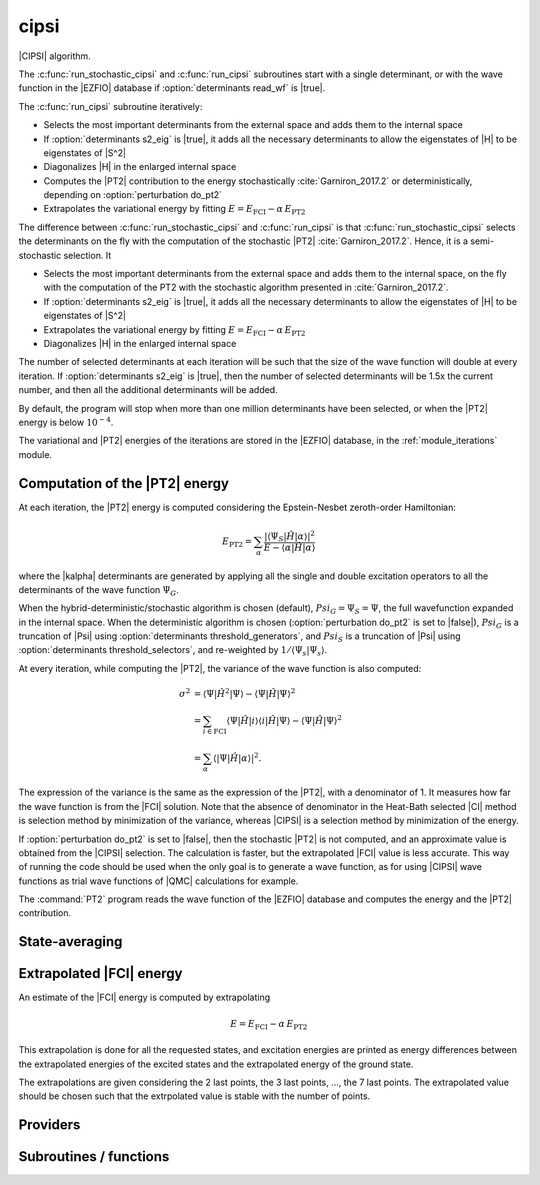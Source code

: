 .. _module_cipsi: 
 
.. program:: cipsi 
 
.. default-role:: option 
 
=====
cipsi
=====

|CIPSI| algorithm.

The :c:func:`run_stochastic_cipsi` and :c:func:`run_cipsi` subroutines start with a single
determinant, or with the wave function in the |EZFIO| database if
:option:`determinants read_wf` is |true|.

The :c:func:`run_cipsi` subroutine iteratively:

* Selects the most important determinants from the external space and adds them to the
  internal space
* If :option:`determinants s2_eig` is |true|, it adds all the necessary
  determinants to allow the eigenstates of |H| to be eigenstates of |S^2|
* Diagonalizes |H| in the enlarged internal space
* Computes the |PT2| contribution to the energy stochastically :cite:`Garniron_2017.2`
  or deterministically, depending on :option:`perturbation do_pt2`
* Extrapolates the variational energy by fitting
  :math:`E=E_\text{FCI} - \alpha\, E_\text{PT2}`

The difference between :c:func:`run_stochastic_cipsi` and :c:func:`run_cipsi` is that
:c:func:`run_stochastic_cipsi` selects the determinants on the fly with the computation
of the stochastic |PT2| :cite:`Garniron_2017.2`. Hence, it is a semi-stochastic selection. It

* Selects the most important determinants from the external space and adds them to the
  internal space, on the fly with the computation of the PT2 with the stochastic algorithm
  presented in :cite:`Garniron_2017.2`.
* If :option:`determinants s2_eig` is |true|, it adds all the necessary
  determinants to allow the eigenstates of |H| to be eigenstates of |S^2|
* Extrapolates the variational energy by fitting
  :math:`E=E_\text{FCI} - \alpha\, E_\text{PT2}`
* Diagonalizes |H| in the enlarged internal space


The number of selected determinants at each iteration will be such that the
size of the wave function will double at every iteration. If :option:`determinants
s2_eig` is |true|, then the number of selected determinants will be 1.5x the
current number, and then all the additional determinants will be added.

By default, the program will stop when more than one million determinants have
been selected, or when the |PT2| energy is below :math:`10^{-4}`.

The variational and |PT2| energies of the iterations are stored in the
|EZFIO| database, in the :ref:`module_iterations` module.



Computation of the |PT2| energy
-------------------------------

At each iteration, the |PT2| energy is computed considering the Epstein-Nesbet
zeroth-order Hamiltonian:

.. math::

  E_{\text{PT2}} = \sum_{ \alpha }
    \frac{|\langle \Psi_S | \hat{H} | \alpha \rangle|^2}
         {E - \langle \alpha | \hat{H} | \alpha \rangle}

where the |kalpha| determinants are generated by applying all the single and
double excitation operators to all the determinants of the wave function
:math:`\Psi_G`.

When the hybrid-deterministic/stochastic algorithm is chosen
(default), :math:`Psi_G = \Psi_S = \Psi`, the full wavefunction expanded in the
internal space.
When the deterministic algorithm is chosen (:option:`perturbation do_pt2`
is set to |false|), :math:`Psi_G` is a truncation of |Psi| using
:option:`determinants threshold_generators`, and :math:`Psi_S` is a truncation
of |Psi| using :option:`determinants threshold_selectors`, and re-weighted
by :math:`1/\langle \Psi_s | \Psi_s \rangle`.

At every iteration, while computing the |PT2|, the variance of the wave
function is also computed:

.. math::

  \sigma^2 & = \langle \Psi | \hat{H}^2 | \Psi \rangle -
               \langle  \Psi | \hat{H}   | \Psi \rangle^2 \\
           & = \sum_{i \in \text{FCI}}
               \langle \Psi | \hat{H} | i \rangle
               \langle i | \hat{H} | \Psi \rangle -
               \langle  \Psi | \hat{H} | \Psi \rangle^2 \\
           & = \sum_{ \alpha }
               \langle |\Psi | \hat{H} | \alpha \rangle|^2.

The expression of the variance is the same as the expression of the |PT2|, with
a denominator of 1. It measures how far the wave function is from the |FCI|
solution. Note that the absence of denominator in the Heat-Bath selected |CI|
method is selection method by minimization of the variance, whereas |CIPSI| is
a selection method by minimization of the energy.


If :option:`perturbation do_pt2` is set to |false|, then the stochastic
|PT2| is not computed, and an approximate value is obtained from the |CIPSI|
selection. The calculation is faster, but the extrapolated |FCI| value is
less accurate. This way of running the code should be used when the only
goal is to generate a wave function, as for using |CIPSI| wave functions as
trial wave functions of |QMC| calculations for example.


The :command:`PT2` program reads the wave function of the |EZFIO| database
and computes the energy and the |PT2| contribution.


State-averaging
---------------

Extrapolated |FCI| energy
-------------------------

An estimate of the |FCI| energy is computed by extrapolating

.. math::

  E=E_\text{FCI} - \alpha\, E_\text{PT2}

This extrapolation is done for all the requested states, and excitation
energies are printed as energy differences between the extrapolated
energies of the excited states and the extrapolated energy of the ground
state.

The extrapolations are given considering the 2 last points, the 3 last points, ...,
the 7 last points. The extrapolated value should be chosen such that the extrpolated
value is stable with the number of points.

 
 
 
Providers 
--------- 
 
.. c:var:: global_selection_buffer


    File : :file:`cipsi/run_pt2_slave.irp.f`

    .. code:: fortran

        type(selection_buffer)	:: global_selection_buffer	


    Global buffer for the OpenMP selection

    Needs:

    .. hlist::
       :columns: 3

       * :c:data:`global_selection_buffer_lock`
       * :c:data:`n_det_generators`
       * :c:data:`n_int`


 
.. c:var:: global_selection_buffer_lock


    File : :file:`cipsi/run_pt2_slave.irp.f`

    .. code:: fortran

        integer(omp_lock_kind)	:: global_selection_buffer_lock	


    Global buffer for the OpenMP selection

    Needed by:

    .. hlist::
       :columns: 3

       * :c:data:`global_selection_buffer`

 
.. c:var:: initialize_pt2_e0_denominator


    File : :file:`cipsi/energy.irp.f`

    .. code:: fortran

        logical	:: initialize_pt2_e0_denominator	


    If true, initialize pt2_E0_denominator

    Needed by:

    .. hlist::
       :columns: 3

       * :c:data:`pt2_e0_denominator`

 
.. c:var:: nthreads_pt2


    File : :file:`cipsi/environment.irp.f`

    .. code:: fortran

        integer	:: nthreads_pt2	


    Number of threads for Davidson

    Needs:

    .. hlist::
       :columns: 3

       * :c:data:`mpi_master`
       * :c:data:`nproc`


 
.. c:var:: pt2_cw


    File : :file:`cipsi/pt2_stoch_routines.irp.f`

    .. code:: fortran

        double precision, allocatable	:: pt2_w	(N_det_generators)
        double precision, allocatable	:: pt2_cw	(0:N_det_generators)
        double precision	:: pt2_w_t	
        double precision	:: pt2_u_0	
        integer, allocatable	:: pt2_n_0	(pt2_N_teeth+1)



    Needs:

    .. hlist::
       :columns: 3

       * :c:data:`n_det_generators`
       * :c:data:`psi_det_sorted_gen`
       * :c:data:`pt2_n_teeth`
       * :c:data:`pt2_stoch_istate`
       * :c:data:`qp_max_mem`

    Needed by:

    .. hlist::
       :columns: 3

       * :c:data:`pt2_f`
       * :c:data:`pt2_j`

 
.. c:var:: pt2_e0_denominator


    File : :file:`cipsi/energy.irp.f`

    .. code:: fortran

        double precision, allocatable	:: pt2_e0_denominator	(N_states)


    E0 in the denominator of the PT2

    Needs:

    .. hlist::
       :columns: 3

       * :c:data:`barycentric_electronic_energy`
       * :c:data:`h0_type`
       * :c:data:`initialize_pt2_e0_denominator`
       * :c:data:`mpi_master`
       * :c:data:`n_states`
       * :c:data:`nuclear_repulsion`
       * :c:data:`psi_coef`
       * :c:data:`psi_det_hii`
       * :c:data:`psi_energy`


 
.. c:var:: pt2_f


    File : :file:`cipsi/pt2_stoch_routines.irp.f`

    .. code:: fortran

        integer, allocatable	:: pt2_f	(N_det_generators)
        integer	:: pt2_n_tasks_max	



    Needs:

    .. hlist::
       :columns: 3

       * :c:data:`elec_alpha_num`
       * :c:data:`elec_beta_num`
       * :c:data:`mpi_master`
       * :c:data:`n_core_orb`
       * :c:data:`n_det_generators`
       * :c:data:`pt2_n_teeth`
       * :c:data:`pt2_w`


 
.. c:var:: pt2_j


    File : :file:`cipsi/pt2_stoch_routines.irp.f`

    .. code:: fortran

        integer, allocatable	:: pt2_j	(N_det_generators)
        integer, allocatable	:: pt2_r	(N_det_generators)


    pt2_J contains the list of generators after ordering them according to the
    Monte Carlo sampling.
    
    pt2_R(i) is the number of combs drawn when determinant i is computed.

    Needs:

    .. hlist::
       :columns: 3

       * :c:data:`n_det_generators`
       * :c:data:`pt2_n_tasks`
       * :c:data:`pt2_n_teeth`
       * :c:data:`pt2_u`
       * :c:data:`pt2_w`
       * :c:data:`qp_max_mem`


 
.. c:var:: pt2_mindetinfirstteeth


    File : :file:`cipsi/pt2_stoch_routines.irp.f`

    .. code:: fortran

        integer	:: pt2_n_teeth	
        integer	:: pt2_mindetinfirstteeth	



    Needs:

    .. hlist::
       :columns: 3

       * :c:data:`mpi_master`
       * :c:data:`n_det_generators`
       * :c:data:`psi_det_sorted_gen`
       * :c:data:`pt2_stoch_istate`

    Needed by:

    .. hlist::
       :columns: 3

       * :c:data:`pt2_f`
       * :c:data:`pt2_j`
       * :c:data:`pt2_w`

 
.. c:var:: pt2_n_0


    File : :file:`cipsi/pt2_stoch_routines.irp.f`

    .. code:: fortran

        double precision, allocatable	:: pt2_w	(N_det_generators)
        double precision, allocatable	:: pt2_cw	(0:N_det_generators)
        double precision	:: pt2_w_t	
        double precision	:: pt2_u_0	
        integer, allocatable	:: pt2_n_0	(pt2_N_teeth+1)



    Needs:

    .. hlist::
       :columns: 3

       * :c:data:`n_det_generators`
       * :c:data:`psi_det_sorted_gen`
       * :c:data:`pt2_n_teeth`
       * :c:data:`pt2_stoch_istate`
       * :c:data:`qp_max_mem`

    Needed by:

    .. hlist::
       :columns: 3

       * :c:data:`pt2_f`
       * :c:data:`pt2_j`

 
.. c:var:: pt2_n_tasks


    File : :file:`cipsi/pt2_stoch_routines.irp.f`

    .. code:: fortran

        integer	:: pt2_n_tasks	


    Number of parallel tasks for the Monte Carlo

    Needs:

    .. hlist::
       :columns: 3

       * :c:data:`n_det_generators`

    Needed by:

    .. hlist::
       :columns: 3

       * :c:data:`pt2_j`

 
.. c:var:: pt2_n_tasks_max


    File : :file:`cipsi/pt2_stoch_routines.irp.f`

    .. code:: fortran

        integer, allocatable	:: pt2_f	(N_det_generators)
        integer	:: pt2_n_tasks_max	



    Needs:

    .. hlist::
       :columns: 3

       * :c:data:`elec_alpha_num`
       * :c:data:`elec_beta_num`
       * :c:data:`mpi_master`
       * :c:data:`n_core_orb`
       * :c:data:`n_det_generators`
       * :c:data:`pt2_n_teeth`
       * :c:data:`pt2_w`


 
.. c:var:: pt2_n_teeth


    File : :file:`cipsi/pt2_stoch_routines.irp.f`

    .. code:: fortran

        integer	:: pt2_n_teeth	
        integer	:: pt2_mindetinfirstteeth	



    Needs:

    .. hlist::
       :columns: 3

       * :c:data:`mpi_master`
       * :c:data:`n_det_generators`
       * :c:data:`psi_det_sorted_gen`
       * :c:data:`pt2_stoch_istate`

    Needed by:

    .. hlist::
       :columns: 3

       * :c:data:`pt2_f`
       * :c:data:`pt2_j`
       * :c:data:`pt2_w`

 
.. c:var:: pt2_r


    File : :file:`cipsi/pt2_stoch_routines.irp.f`

    .. code:: fortran

        integer, allocatable	:: pt2_j	(N_det_generators)
        integer, allocatable	:: pt2_r	(N_det_generators)


    pt2_J contains the list of generators after ordering them according to the
    Monte Carlo sampling.
    
    pt2_R(i) is the number of combs drawn when determinant i is computed.

    Needs:

    .. hlist::
       :columns: 3

       * :c:data:`n_det_generators`
       * :c:data:`pt2_n_tasks`
       * :c:data:`pt2_n_teeth`
       * :c:data:`pt2_u`
       * :c:data:`pt2_w`
       * :c:data:`qp_max_mem`


 
.. c:var:: pt2_stoch_istate


    File : :file:`cipsi/pt2_stoch_routines.irp.f`

    .. code:: fortran

        integer	:: pt2_stoch_istate	


    State for stochatsic PT2

    Needed by:

    .. hlist::
       :columns: 3

       * :c:data:`pt2_n_teeth`
       * :c:data:`pt2_w`

 
.. c:var:: pt2_u


    File : :file:`cipsi/pt2_stoch_routines.irp.f`

    .. code:: fortran

        double precision, allocatable	:: pt2_u	(N_det_generators)



    Needs:

    .. hlist::
       :columns: 3

       * :c:data:`n_det_generators`

    Needed by:

    .. hlist::
       :columns: 3

       * :c:data:`pt2_j`

 
.. c:var:: pt2_u_0


    File : :file:`cipsi/pt2_stoch_routines.irp.f`

    .. code:: fortran

        double precision, allocatable	:: pt2_w	(N_det_generators)
        double precision, allocatable	:: pt2_cw	(0:N_det_generators)
        double precision	:: pt2_w_t	
        double precision	:: pt2_u_0	
        integer, allocatable	:: pt2_n_0	(pt2_N_teeth+1)



    Needs:

    .. hlist::
       :columns: 3

       * :c:data:`n_det_generators`
       * :c:data:`psi_det_sorted_gen`
       * :c:data:`pt2_n_teeth`
       * :c:data:`pt2_stoch_istate`
       * :c:data:`qp_max_mem`

    Needed by:

    .. hlist::
       :columns: 3

       * :c:data:`pt2_f`
       * :c:data:`pt2_j`

 
.. c:var:: pt2_w


    File : :file:`cipsi/pt2_stoch_routines.irp.f`

    .. code:: fortran

        double precision, allocatable	:: pt2_w	(N_det_generators)
        double precision, allocatable	:: pt2_cw	(0:N_det_generators)
        double precision	:: pt2_w_t	
        double precision	:: pt2_u_0	
        integer, allocatable	:: pt2_n_0	(pt2_N_teeth+1)



    Needs:

    .. hlist::
       :columns: 3

       * :c:data:`n_det_generators`
       * :c:data:`psi_det_sorted_gen`
       * :c:data:`pt2_n_teeth`
       * :c:data:`pt2_stoch_istate`
       * :c:data:`qp_max_mem`

    Needed by:

    .. hlist::
       :columns: 3

       * :c:data:`pt2_f`
       * :c:data:`pt2_j`

 
.. c:var:: pt2_w_t


    File : :file:`cipsi/pt2_stoch_routines.irp.f`

    .. code:: fortran

        double precision, allocatable	:: pt2_w	(N_det_generators)
        double precision, allocatable	:: pt2_cw	(0:N_det_generators)
        double precision	:: pt2_w_t	
        double precision	:: pt2_u_0	
        integer, allocatable	:: pt2_n_0	(pt2_N_teeth+1)



    Needs:

    .. hlist::
       :columns: 3

       * :c:data:`n_det_generators`
       * :c:data:`psi_det_sorted_gen`
       * :c:data:`pt2_n_teeth`
       * :c:data:`pt2_stoch_istate`
       * :c:data:`qp_max_mem`

    Needed by:

    .. hlist::
       :columns: 3

       * :c:data:`pt2_f`
       * :c:data:`pt2_j`

 
.. c:var:: selection_weight


    File : :file:`cipsi/selection.irp.f`

    .. code:: fortran

        double precision, allocatable	:: selection_weight	(N_states)


    Weights used in the selection criterion

    Needs:

    .. hlist::
       :columns: 3

       * :c:data:`c0_weight`
       * :c:data:`n_states`


 
 
Subroutines / functions 
----------------------- 
 
.. c:function:: add_to_selection_buffer:


    File : :file:`cipsi/selection_buffer.irp.f`

    .. code:: fortran

        subroutine add_to_selection_buffer(b, det, val)



    Needs:

    .. hlist::
       :columns: 3

       * :c:data:`n_int`

    Called by:

    .. hlist::
       :columns: 3

       * :c:func:`fill_buffer_double`
       * :c:func:`pt2_collector`
       * :c:func:`selection_collector`

    Calls:

    .. hlist::
       :columns: 3

       * :c:func:`sort_selection_buffer`

 
.. c:function:: bitstring_to_list_in_selection:


    File : :file:`cipsi/selection.irp.f`

    .. code:: fortran

        subroutine bitstring_to_list_in_selection( string, list, n_elements, Nint)


    Gives the inidices(+1) of the bits set to 1 in the bit string

    Called by:

    .. hlist::
       :columns: 3

       * :c:func:`splash_pq`
       * :c:func:`spot_isinwf`

 
.. c:function:: create_selection_buffer:


    File : :file:`cipsi/selection_buffer.irp.f`

    .. code:: fortran

        subroutine create_selection_buffer(N, size_in, res)


    Allocates the memory for a selection buffer.
    The arrays have dimension size_in and the maximum number of elements is N

    Needs:

    .. hlist::
       :columns: 3

       * :c:data:`n_int`

    Called by:

    .. hlist::
       :columns: 3

       * :c:data:`global_selection_buffer`
       * :c:func:`pt2_collector`
       * :c:func:`run_pt2_slave_large`
       * :c:func:`run_pt2_slave_small`
       * :c:func:`run_selection_slave`
       * :c:func:`selection_collector`
       * :c:func:`zmq_pt2`
       * :c:func:`zmq_selection`

    Calls:

    .. hlist::
       :columns: 3

       * :c:func:`check_mem`

 
.. c:function:: delete_selection_buffer:


    File : :file:`cipsi/selection_buffer.irp.f`

    .. code:: fortran

        subroutine delete_selection_buffer(b)



    Called by:

    .. hlist::
       :columns: 3

       * :c:data:`global_selection_buffer`
       * :c:func:`pt2_collector`
       * :c:func:`run_pt2_slave_large`
       * :c:func:`run_pt2_slave_small`
       * :c:func:`run_selection_slave`
       * :c:func:`selection_collector`
       * :c:func:`zmq_pt2`
       * :c:func:`zmq_selection`

 
.. c:function:: fill_buffer_double:


    File : :file:`cipsi/selection.irp.f`

    .. code:: fortran

        subroutine fill_buffer_double(i_generator, sp, h1, h2, bannedOrb, banned, fock_diag_tmp, E0, pt2, variance, norm, mat, buf)



    Needs:

    .. hlist::
       :columns: 3

       * :c:data:`psi_occ_pattern_hii`
       * :c:data:`det_to_occ_pattern`
       * :c:data:`selection_weight`
       * :c:data:`mo_num`
       * :c:data:`n_states`
       * :c:data:`n_int`
       * :c:data:`psi_det_hii`
       * :c:data:`do_only_1h1p`
       * :c:data:`h0_type`
       * :c:data:`psi_det_generators`

    Called by:

    .. hlist::
       :columns: 3

       * :c:func:`select_singles_and_doubles`

    Calls:

    .. hlist::
       :columns: 3

       * :c:func:`add_to_selection_buffer`
       * :c:func:`apply_holes`
       * :c:func:`apply_particles`

 
.. c:function:: get_d0:


    File : :file:`cipsi/selection.irp.f`

    .. code:: fortran

        subroutine get_d0(gen, phasemask, bannedOrb, banned, mat, mask, h, p, sp, coefs)



    Needs:

    .. hlist::
       :columns: 3

       * :c:data:`n_states`
       * :c:data:`n_int`
       * :c:data:`mo_integrals_map`
       * :c:data:`mo_num`

    Called by:

    .. hlist::
       :columns: 3

       * :c:func:`splash_pq`

    Calls:

    .. hlist::
       :columns: 3

       * :c:func:`apply_particles`
       * :c:func:`get_mo_two_e_integrals`
       * :c:func:`i_h_j`

 
.. c:function:: get_d1:


    File : :file:`cipsi/selection.irp.f`

    .. code:: fortran

        subroutine get_d1(gen, phasemask, bannedOrb, banned, mat, mask, h, p, sp, coefs)



    Needs:

    .. hlist::
       :columns: 3

       * :c:data:`n_states`
       * :c:data:`n_int`
       * :c:data:`mo_integrals_map`
       * :c:data:`mo_num`

    Called by:

    .. hlist::
       :columns: 3

       * :c:func:`splash_pq`

    Calls:

    .. hlist::
       :columns: 3

       * :c:func:`apply_particles`
       * :c:func:`get_mo_two_e_integrals`
       * :c:func:`i_h_j`

 
.. c:function:: get_d2:


    File : :file:`cipsi/selection.irp.f`

    .. code:: fortran

        subroutine get_d2(gen, phasemask, bannedOrb, banned, mat, mask, h, p, sp, coefs)



    Needs:

    .. hlist::
       :columns: 3

       * :c:data:`n_states`
       * :c:data:`n_int`
       * :c:data:`mo_num`

    Called by:

    .. hlist::
       :columns: 3

       * :c:func:`splash_pq`

 
.. c:function:: get_mask_phase:


    File : :file:`cipsi/selection.irp.f`

    .. code:: fortran

        subroutine get_mask_phase(det1, pm, Nint)



    Called by:

    .. hlist::
       :columns: 3

       * :c:func:`splash_pq`

 
.. c:function:: get_phase_bi:


    File : :file:`cipsi/selection.irp.f`

    .. code:: fortran

        double precision function get_phase_bi(phasemask, s1, s2, h1, p1, h2, p2, Nint)



 
.. c:function:: make_selection_buffer_s2:


    File : :file:`cipsi/selection_buffer.irp.f`

    .. code:: fortran

        subroutine make_selection_buffer_s2(b)



    Needs:

    .. hlist::
       :columns: 3

       * :c:data:`elec_alpha_num`
       * :c:data:`n_int`

    Called by:

    .. hlist::
       :columns: 3

       * :c:func:`zmq_pt2`
       * :c:func:`zmq_selection`

    Calls:

    .. hlist::
       :columns: 3

       * :c:func:`check_mem`
       * :c:func:`dsort`
       * :c:func:`i8sort`
       * :c:func:`occ_pattern_to_dets`
       * :c:func:`occ_pattern_to_dets_size`

 
.. c:function:: merge_selection_buffers:


    File : :file:`cipsi/selection_buffer.irp.f`

    .. code:: fortran

        subroutine merge_selection_buffers(b1, b2)


    Merges the selection buffers b1 and b2 into b2

    Needs:

    .. hlist::
       :columns: 3

       * :c:data:`n_int`

    Called by:

    .. hlist::
       :columns: 3

       * :c:func:`run_pt2_slave_large`

    Calls:

    .. hlist::
       :columns: 3

       * :c:func:`check_mem`

 
.. c:function:: past_d1:


    File : :file:`cipsi/selection.irp.f`

    .. code:: fortran

        subroutine past_d1(bannedOrb, p)



    Needs:

    .. hlist::
       :columns: 3

       * :c:data:`mo_num`

    Called by:

    .. hlist::
       :columns: 3

       * :c:func:`splash_pq`

 
.. c:function:: past_d2:


    File : :file:`cipsi/selection.irp.f`

    .. code:: fortran

        subroutine past_d2(banned, p, sp)



    Needs:

    .. hlist::
       :columns: 3

       * :c:data:`mo_num`

    Called by:

    .. hlist::
       :columns: 3

       * :c:func:`splash_pq`

 
.. c:function:: provide_everything:


    File : :file:`cipsi/slave_cipsi.irp.f`

    .. code:: fortran

        subroutine provide_everything



    Needs:

    .. hlist::
       :columns: 3

       * :c:data:`generators_bitmask`
       * :c:data:`pt2_stoch_istate`
       * :c:data:`psi_selectors`
       * :c:data:`psi_det`
       * :c:data:`zmq_state`
       * :c:data:`psi_coef`
       * :c:data:`mpi_master`
       * :c:data:`n_det`
       * :c:data:`zmq_context`
       * :c:data:`n_det_selectors`
       * :c:data:`state_average_weight`
       * :c:data:`mo_num`
       * :c:data:`mo_two_e_integrals_in_map`
       * :c:data:`pt2_e0_denominator`
       * :c:data:`ci_energy`
       * :c:data:`n_states_diag`
       * :c:data:`threshold_generators`
       * :c:data:`psi_det_sorted_bit`
       * :c:data:`n_states`
       * :c:data:`h_apply_buffer_allocated`
       * :c:data:`n_det_generators`
       * :c:data:`psi_det_generators`
       * :c:data:`n_int`
       * :c:data:`psi_det_generators`

    Called by:

    .. hlist::
       :columns: 3

       * :c:func:`run_slave_cipsi`

 
.. c:function:: pt2_collector:


    File : :file:`cipsi/pt2_stoch_routines.irp.f`

    .. code:: fortran

        subroutine pt2_collector(zmq_socket_pull, E, relative_error, pt2, error, variance, norm, b, N_)



    Needs:

    .. hlist::
       :columns: 3

       * :c:data:`pt2_j`
       * :c:data:`pt2_stoch_istate`
       * :c:data:`n_states`
       * :c:data:`pt2_f`
       * :c:data:`pt2_w`
       * :c:data:`n_det_generators`
       * :c:data:`pt2_n_teeth`
       * :c:data:`pt2_u`

    Called by:

    .. hlist::
       :columns: 3

       * :c:func:`zmq_pt2`

    Calls:

    .. hlist::
       :columns: 3

       * :c:func:`add_to_selection_buffer`
       * :c:func:`check_mem`
       * :c:func:`create_selection_buffer`
       * :c:func:`delete_selection_buffer`
       * :c:func:`end_zmq_to_qp_run_socket`
       * :c:func:`pull_pt2_results`
       * :c:func:`sleep`
       * :c:func:`sort_selection_buffer`
       * :c:func:`wall_time`

 
.. c:function:: pt2_find_sample:


    File : :file:`cipsi/pt2_stoch_routines.irp.f`

    .. code:: fortran

        integer function pt2_find_sample(v, w)



    Needs:

    .. hlist::
       :columns: 3

       * :c:data:`n_det_generators`

 
.. c:function:: pt2_find_sample_lr:


    File : :file:`cipsi/pt2_stoch_routines.irp.f`

    .. code:: fortran

        integer function pt2_find_sample_lr(v, w, l_in, r_in)



    Needs:

    .. hlist::
       :columns: 3

       * :c:data:`n_det_generators`

 
.. c:function:: pt2_slave_inproc:


    File : :file:`cipsi/pt2_stoch_routines.irp.f`

    .. code:: fortran

        subroutine pt2_slave_inproc(i)



    Needs:

    .. hlist::
       :columns: 3

       * :c:data:`global_selection_buffer`
       * :c:data:`pt2_e0_denominator`

    Called by:

    .. hlist::
       :columns: 3

       * :c:func:`zmq_pt2`

    Calls:

    .. hlist::
       :columns: 3

       * :c:func:`run_pt2_slave`

 
.. c:function:: pull_pt2_results:


    File : :file:`cipsi/run_pt2_slave.irp.f`

    .. code:: fortran

        subroutine pull_pt2_results(zmq_socket_pull, index, pt2, variance, norm, task_id, n_tasks, b)



    Needs:

    .. hlist::
       :columns: 3

       * :c:data:`n_states`
       * :c:data:`n_int`

    Called by:

    .. hlist::
       :columns: 3

       * :c:func:`pt2_collector`

 
.. c:function:: pull_selection_results:


    File : :file:`cipsi/run_selection_slave.irp.f`

    .. code:: fortran

        subroutine pull_selection_results(zmq_socket_pull, pt2, variance, norm, val, det, N, task_id, ntask)



    Needs:

    .. hlist::
       :columns: 3

       * :c:data:`n_states`
       * :c:data:`n_int`

    Called by:

    .. hlist::
       :columns: 3

       * :c:func:`selection_collector`

 
.. c:function:: push_pt2_results:


    File : :file:`cipsi/run_pt2_slave.irp.f`

    .. code:: fortran

        subroutine push_pt2_results(zmq_socket_push, index, pt2, variance, norm, b, task_id, n_tasks)



    Needs:

    .. hlist::
       :columns: 3

       * :c:data:`n_states`

    Called by:

    .. hlist::
       :columns: 3

       * :c:func:`run_pt2_slave_small`

    Calls:

    .. hlist::
       :columns: 3

       * :c:func:`push_pt2_results_async_recv`
       * :c:func:`push_pt2_results_async_send`

 
.. c:function:: push_pt2_results_async_recv:


    File : :file:`cipsi/run_pt2_slave.irp.f`

    .. code:: fortran

        subroutine push_pt2_results_async_recv(zmq_socket_push,mini,sending)



    Called by:

    .. hlist::
       :columns: 3

       * :c:func:`push_pt2_results`
       * :c:func:`run_pt2_slave_large`

 
.. c:function:: push_pt2_results_async_send:


    File : :file:`cipsi/run_pt2_slave.irp.f`

    .. code:: fortran

        subroutine push_pt2_results_async_send(zmq_socket_push, index, pt2, variance, norm, b, task_id, n_tasks, sending)



    Needs:

    .. hlist::
       :columns: 3

       * :c:data:`n_states`
       * :c:data:`n_int`

    Called by:

    .. hlist::
       :columns: 3

       * :c:func:`push_pt2_results`
       * :c:func:`run_pt2_slave_large`

 
.. c:function:: push_selection_results:


    File : :file:`cipsi/run_selection_slave.irp.f`

    .. code:: fortran

        subroutine push_selection_results(zmq_socket_push, pt2, variance, norm, b, task_id, ntask)



    Needs:

    .. hlist::
       :columns: 3

       * :c:data:`n_states`
       * :c:data:`n_int`

    Called by:

    .. hlist::
       :columns: 3

       * :c:func:`run_selection_slave`

 
.. c:function:: remove_duplicates_in_selection_buffer:


    File : :file:`cipsi/selection_buffer.irp.f`

    .. code:: fortran

        subroutine remove_duplicates_in_selection_buffer(b)



    Needs:

    .. hlist::
       :columns: 3

       * :c:data:`n_int`

    Called by:

    .. hlist::
       :columns: 3

       * :c:func:`zmq_pt2`

    Calls:

    .. hlist::
       :columns: 3

       * :c:func:`check_mem`
       * :c:func:`i8sort`

 
.. c:function:: run_cipsi:


    File : :file:`cipsi/cipsi.irp.f`

    .. code:: fortran

        subroutine run_cipsi


    Selected Full Configuration Interaction with deterministic selection and
    stochastic PT2.

    Needs:

    .. hlist::
       :columns: 3

       * :c:data:`correlation_energy_ratio_max`
       * :c:data:`n_iter`
       * :c:data:`psi_energy_with_nucl_rep`
       * :c:data:`psi_occ_pattern`
       * :c:data:`n_det_max`
       * :c:data:`n_states`
       * :c:data:`h_apply_buffer_allocated`
       * :c:data:`n_det`
       * :c:data:`s2_eig`
       * :c:data:`do_pt2`
       * :c:data:`psi_energy`
       * :c:data:`pt2_relative_error`
       * :c:data:`ref_bitmask_energy`
       * :c:data:`psi_det`
       * :c:data:`n_states_diag`
       * :c:data:`psi_coef`
       * :c:data:`psi_det_sorted`
       * :c:data:`pt2_max`
       * :c:data:`threshold_generators`

    Called by:

    .. hlist::
       :columns: 3

       * :c:func:`fci`

    Calls:

    .. hlist::
       :columns: 3

       * :c:func:`check_mem`
       * :c:func:`diagonalize_ci`
       * :c:func:`ezfio_get_hartree_fock_energy`
       * :c:func:`ezfio_has_hartree_fock_energy`
       * :c:func:`make_s2_eigenfunction`
       * :c:func:`print_extrapolated_energy`
       * :c:func:`print_summary`
       * :c:func:`save_energy`
       * :c:func:`save_iterations`
       * :c:func:`save_wavefunction`
       * :c:func:`write_double`
       * :c:func:`zmq_pt2`
       * :c:func:`zmq_selection`

    Touches:

    .. hlist::
       :columns: 3

       * :c:data:`ci_electronic_energy`
       * :c:data:`ci_electronic_energy`
       * :c:data:`ci_energy`
       * :c:data:`ci_electronic_energy`
       * :c:data:`n_det`
       * :c:data:`n_iter`
       * :c:data:`psi_occ_pattern`
       * :c:data:`c0_weight`
       * :c:data:`psi_coef`
       * :c:data:`psi_det_sorted_bit`
       * :c:data:`psi_det`
       * :c:data:`psi_det_size`
       * :c:data:`psi_det_sorted_bit`
       * :c:data:`psi_energy`
       * :c:data:`psi_occ_pattern`
       * :c:data:`psi_energy`
       * :c:data:`pt2_stoch_istate`
       * :c:data:`state_average_weight`
       * :c:data:`threshold_generators`

 
.. c:function:: run_pt2_slave:


    File : :file:`cipsi/run_pt2_slave.irp.f`

    .. code:: fortran

        subroutine run_pt2_slave(thread,iproc,energy)



    Needs:

    .. hlist::
       :columns: 3

       * :c:data:`n_det`
       * :c:data:`n_states_diag`
       * :c:data:`nproc`
       * :c:data:`elec_alpha_num`
       * :c:data:`mo_num`

    Called by:

    .. hlist::
       :columns: 3

       * :c:func:`pt2_slave_inproc`
       * :c:func:`run_slave_main`

    Calls:

    .. hlist::
       :columns: 3

       * :c:func:`run_pt2_slave_large`
       * :c:func:`run_pt2_slave_small`

 
.. c:function:: run_pt2_slave_large:


    File : :file:`cipsi/run_pt2_slave.irp.f`

    .. code:: fortran

        subroutine run_pt2_slave_large(thread,iproc,energy)



    Needs:

    .. hlist::
       :columns: 3

       * :c:data:`mo_num`
       * :c:data:`n_states`
       * :c:data:`pt2_f`
       * :c:data:`elec_alpha_num`
       * :c:data:`n_states_diag`
       * :c:data:`global_selection_buffer_lock`
       * :c:data:`global_selection_buffer`

    Called by:

    .. hlist::
       :columns: 3

       * :c:func:`run_pt2_slave`

    Calls:

    .. hlist::
       :columns: 3

       * :c:func:`create_selection_buffer`
       * :c:func:`delete_selection_buffer`
       * :c:func:`end_zmq_push_socket`
       * :c:func:`end_zmq_to_qp_run_socket`
       * :c:func:`merge_selection_buffers`
       * :c:func:`omp_set_lock`
       * :c:func:`omp_unset_lock`
       * :c:func:`push_pt2_results_async_recv`
       * :c:func:`push_pt2_results_async_send`
       * :c:func:`select_connected`
       * :c:func:`sleep`
       * :c:func:`sort_selection_buffer`
       * :c:func:`wall_time`

 
.. c:function:: run_pt2_slave_small:


    File : :file:`cipsi/run_pt2_slave.irp.f`

    .. code:: fortran

        subroutine run_pt2_slave_small(thread,iproc,energy)



    Needs:

    .. hlist::
       :columns: 3

       * :c:data:`n_states_diag`
       * :c:data:`n_states`
       * :c:data:`pt2_f`
       * :c:data:`elec_alpha_num`
       * :c:data:`mo_num`

    Called by:

    .. hlist::
       :columns: 3

       * :c:func:`run_pt2_slave`

    Calls:

    .. hlist::
       :columns: 3

       * :c:func:`create_selection_buffer`
       * :c:func:`delete_selection_buffer`
       * :c:func:`end_zmq_push_socket`
       * :c:func:`end_zmq_to_qp_run_socket`
       * :c:func:`push_pt2_results`
       * :c:func:`select_connected`
       * :c:func:`sleep`
       * :c:func:`sort_selection_buffer`
       * :c:func:`wall_time`

 
.. c:function:: run_selection_slave:


    File : :file:`cipsi/run_selection_slave.irp.f`

    .. code:: fortran

        subroutine run_selection_slave(thread,iproc,energy)



    Needs:

    .. hlist::
       :columns: 3

       * :c:data:`psi_det_beta_unique`
       * :c:data:`psi_bilinear_matrix_values`
       * :c:data:`psi_bilinear_matrix_transp_values`
       * :c:data:`mo_num`
       * :c:data:`psi_bilinear_matrix_transp_rows_loc`
       * :c:data:`n_states`
       * :c:data:`pt2_f`
       * :c:data:`psi_bilinear_matrix_values`
       * :c:data:`elec_alpha_num`
       * :c:data:`psi_bilinear_matrix_transp_values`
       * :c:data:`n_int`
       * :c:data:`psi_det_alpha_unique`
       * :c:data:`psi_det_sorted`
       * :c:data:`psi_det_sorted`
       * :c:data:`psi_bilinear_matrix_columns_loc`
       * :c:data:`psi_selectors_coef_transp`

    Called by:

    .. hlist::
       :columns: 3

       * :c:func:`run_slave_main`
       * :c:func:`selection_slave_inproc`

    Calls:

    .. hlist::
       :columns: 3

       * :c:func:`create_selection_buffer`
       * :c:func:`delete_selection_buffer`
       * :c:func:`end_zmq_push_socket`
       * :c:func:`end_zmq_to_qp_run_socket`
       * :c:func:`push_selection_results`
       * :c:func:`select_connected`
       * :c:func:`sleep`
       * :c:func:`sort_selection_buffer`

 
.. c:function:: run_slave_cipsi:


    File : :file:`cipsi/slave_cipsi.irp.f`

    .. code:: fortran

        subroutine run_slave_cipsi


    Helper program for distributed parallelism

    Needs:

    .. hlist::
       :columns: 3

       * :c:data:`read_wf`
       * :c:data:`distributed_davidson`

    Called by:

    .. hlist::
       :columns: 3

       * :c:func:`pt2`

    Calls:

    .. hlist::
       :columns: 3

       * :c:func:`omp_set_nested`
       * :c:func:`provide_everything`
       * :c:func:`run_slave_main`
       * :c:func:`switch_qp_run_to_master`

    Touches:

    .. hlist::
       :columns: 3

       * :c:data:`distributed_davidson`
       * :c:data:`pt2_e0_denominator`
       * :c:data:`pt2_stoch_istate`
       * :c:data:`read_wf`
       * :c:data:`state_average_weight`
       * :c:data:`threshold_generators`

 
.. c:function:: run_slave_main:


    File : :file:`cipsi/slave_cipsi.irp.f`

    .. code:: fortran

        subroutine run_slave_main



    Needs:

    .. hlist::
       :columns: 3

       * :c:data:`pt2_stoch_istate`
       * :c:data:`psi_det`
       * :c:data:`zmq_state`
       * :c:data:`psi_coef`
       * :c:data:`mpi_rank`
       * :c:data:`mpi_master`
       * :c:data:`n_det`
       * :c:data:`zmq_context`
       * :c:data:`n_det_selectors`
       * :c:data:`state_average_weight`
       * :c:data:`mo_num`
       * :c:data:`nthreads_pt2`
       * :c:data:`elec_alpha_num`
       * :c:data:`pt2_e0_denominator`
       * :c:data:`h0_type`
       * :c:data:`qp_max_mem`
       * :c:data:`n_states_diag`
       * :c:data:`threshold_generators`
       * :c:data:`det_to_occ_pattern`
       * :c:data:`n_states`
       * :c:data:`pt2_f`
       * :c:data:`n_det_generators`
       * :c:data:`n_int`
       * :c:data:`global_selection_buffer`

    Called by:

    .. hlist::
       :columns: 3

       * :c:func:`run_slave_cipsi`

    Calls:

    .. hlist::
       :columns: 3

       * :c:func:`check_mem`
       * :c:func:`davidson_slave_tcp`
       * :c:func:`mpi_print`
       * :c:func:`omp_set_nested`
       * :c:func:`resident_memory`
       * :c:func:`run_pt2_slave`
       * :c:func:`run_selection_slave`
       * :c:func:`sleep`
       * :c:func:`wait_for_states`
       * :c:func:`wall_time`
       * :c:func:`write_double`

    Touches:

    .. hlist::
       :columns: 3

       * :c:data:`pt2_e0_denominator`
       * :c:data:`pt2_stoch_istate`
       * :c:data:`state_average_weight`
       * :c:data:`threshold_generators`

 
.. c:function:: run_stochastic_cipsi:


    File : :file:`cipsi/stochastic_cipsi.irp.f`

    .. code:: fortran

        subroutine run_stochastic_cipsi


    Selected Full Configuration Interaction with Stochastic selection and PT2.

    Needs:

    .. hlist::
       :columns: 3

       * :c:data:`correlation_energy_ratio_max`
       * :c:data:`n_iter`
       * :c:data:`psi_energy_with_nucl_rep`
       * :c:data:`psi_occ_pattern`
       * :c:data:`pt2_max`
       * :c:data:`n_det_max`
       * :c:data:`n_states`
       * :c:data:`h_apply_buffer_allocated`
       * :c:data:`n_det`
       * :c:data:`s2_eig`
       * :c:data:`variance_max`
       * :c:data:`psi_energy`
       * :c:data:`pt2_relative_error`
       * :c:data:`ref_bitmask_energy`
       * :c:data:`psi_det`
       * :c:data:`n_states_diag`
       * :c:data:`n_generators_bitmask`
       * :c:data:`psi_det_sorted`
       * :c:data:`psi_coef`
       * :c:data:`threshold_generators`

    Called by:

    .. hlist::
       :columns: 3

       * :c:func:`fci`

    Calls:

    .. hlist::
       :columns: 3

       * :c:func:`check_mem`
       * :c:func:`copy_h_apply_buffer_to_wf`
       * :c:func:`diagonalize_ci`
       * :c:func:`ezfio_get_hartree_fock_energy`
       * :c:func:`ezfio_has_hartree_fock_energy`
       * :c:func:`make_s2_eigenfunction`
       * :c:func:`print_extrapolated_energy`
       * :c:func:`print_summary`
       * :c:func:`save_energy`
       * :c:func:`save_iterations`
       * :c:func:`save_wavefunction`
       * :c:func:`write_double`
       * :c:func:`zmq_pt2`

    Touches:

    .. hlist::
       :columns: 3

       * :c:data:`ci_electronic_energy`
       * :c:data:`ci_electronic_energy`
       * :c:data:`ci_energy`
       * :c:data:`ci_electronic_energy`
       * :c:data:`n_det`
       * :c:data:`n_iter`
       * :c:data:`psi_occ_pattern`
       * :c:data:`c0_weight`
       * :c:data:`psi_coef`
       * :c:data:`psi_det_sorted_bit`
       * :c:data:`psi_det`
       * :c:data:`psi_det_size`
       * :c:data:`psi_det_sorted_bit`
       * :c:data:`psi_energy`
       * :c:data:`psi_occ_pattern`
       * :c:data:`psi_energy`
       * :c:data:`pt2_stoch_istate`
       * :c:data:`state_average_weight`
       * :c:data:`threshold_generators`

 
.. c:function:: select_connected:


    File : :file:`cipsi/selection.irp.f`

    .. code:: fortran

        subroutine select_connected(i_generator,E0,pt2,variance,norm,b,subset,csubset)



    Needs:

    .. hlist::
       :columns: 3

       * :c:data:`generators_bitmask`
       * :c:data:`mo_num`
       * :c:data:`n_states`
       * :c:data:`n_int`
       * :c:data:`n_generators_bitmask`
       * :c:data:`psi_det_generators`

    Called by:

    .. hlist::
       :columns: 3

       * :c:func:`run_pt2_slave_large`
       * :c:func:`run_pt2_slave_small`
       * :c:func:`run_selection_slave`

    Calls:

    .. hlist::
       :columns: 3

       * :c:func:`build_fock_tmp`
       * :c:func:`select_singles_and_doubles`

 
.. c:function:: select_singles_and_doubles:


    File : :file:`cipsi/selection.irp.f`

    .. code:: fortran

        subroutine select_singles_and_doubles(i_generator,hole_mask,particle_mask,fock_diag_tmp,E0,pt2,variance,norm,buf,subset,csubset)


    WARNING /!\ : It is assumed that the generators and selectors are psi_det_sorted

    Needs:

    .. hlist::
       :columns: 3

       * :c:data:`psi_det_beta_unique`
       * :c:data:`psi_bilinear_matrix_values`
       * :c:data:`psi_bilinear_matrix_transp_values`
       * :c:data:`mo_num`
       * :c:data:`psi_bilinear_matrix_transp_rows_loc`
       * :c:data:`n_states`
       * :c:data:`n_det`
       * :c:data:`psi_bilinear_matrix_transp_values`
       * :c:data:`psi_bilinear_matrix_values`
       * :c:data:`n_det_selectors`
       * :c:data:`psi_bilinear_matrix_transp_values`
       * :c:data:`psi_bilinear_matrix_values`
       * :c:data:`n_int`
       * :c:data:`psi_det_generators`
       * :c:data:`psi_det_alpha_unique`
       * :c:data:`psi_det_sorted`
       * :c:data:`psi_det_sorted`
       * :c:data:`psi_bilinear_matrix_columns_loc`
       * :c:data:`psi_selectors_coef_transp`

    Called by:

    .. hlist::
       :columns: 3

       * :c:func:`select_connected`

    Calls:

    .. hlist::
       :columns: 3

       * :c:func:`apply_hole`
       * :c:func:`bitstring_to_list_ab`
       * :c:func:`fill_buffer_double`
       * :c:func:`get_excitation_degree_spin`
       * :c:func:`isort`
       * :c:func:`splash_pq`
       * :c:func:`spot_isinwf`

 
.. c:function:: selection_collector:


    File : :file:`cipsi/zmq_selection.irp.f`

    .. code:: fortran

        subroutine selection_collector(zmq_socket_pull, b, N, pt2, variance, norm)



    Needs:

    .. hlist::
       :columns: 3

       * :c:data:`n_det_generators`
       * :c:data:`n_states`

    Called by:

    .. hlist::
       :columns: 3

       * :c:func:`zmq_selection`

    Calls:

    .. hlist::
       :columns: 3

       * :c:func:`add_to_selection_buffer`
       * :c:func:`check_mem`
       * :c:func:`create_selection_buffer`
       * :c:func:`delete_selection_buffer`
       * :c:func:`end_zmq_to_qp_run_socket`
       * :c:func:`pull_selection_results`
       * :c:func:`sort_selection_buffer`

 
.. c:function:: selection_slave_inproc:


    File : :file:`cipsi/zmq_selection.irp.f`

    .. code:: fortran

        subroutine selection_slave_inproc(i)



    Needs:

    .. hlist::
       :columns: 3

       * :c:data:`pt2_e0_denominator`

    Called by:

    .. hlist::
       :columns: 3

       * :c:func:`zmq_selection`

    Calls:

    .. hlist::
       :columns: 3

       * :c:func:`run_selection_slave`

 
.. c:function:: sort_selection_buffer:


    File : :file:`cipsi/selection_buffer.irp.f`

    .. code:: fortran

        subroutine sort_selection_buffer(b)



    Needs:

    .. hlist::
       :columns: 3

       * :c:data:`n_int`

    Called by:

    .. hlist::
       :columns: 3

       * :c:func:`add_to_selection_buffer`
       * :c:func:`pt2_collector`
       * :c:func:`run_pt2_slave_large`
       * :c:func:`run_pt2_slave_small`
       * :c:func:`run_selection_slave`
       * :c:func:`selection_collector`

    Calls:

    .. hlist::
       :columns: 3

       * :c:func:`check_mem`
       * :c:func:`dsort`

 
.. c:function:: splash_pq:


    File : :file:`cipsi/selection.irp.f`

    .. code:: fortran

        subroutine splash_pq(mask, sp, det, i_gen, N_sel, bannedOrb, banned, mat, interesting)


    Computes the contributions A(r,s) by
    comparing the external determinant to all the internal determinants det(i).
    an applying two particles (r,s) to the mask.

    Needs:

    .. hlist::
       :columns: 3

       * :c:data:`psi_selectors_coef_transp`
       * :c:data:`n_states`
       * :c:data:`psi_det_sorted`
       * :c:data:`n_int`
       * :c:data:`mo_num`

    Called by:

    .. hlist::
       :columns: 3

       * :c:func:`select_singles_and_doubles`

    Calls:

    .. hlist::
       :columns: 3

       * :c:func:`bitstring_to_list_in_selection`
       * :c:func:`get_d0`
       * :c:func:`get_d1`
       * :c:func:`get_d2`
       * :c:func:`get_mask_phase`
       * :c:func:`past_d1`
       * :c:func:`past_d2`

 
.. c:function:: spot_isinwf:


    File : :file:`cipsi/selection.irp.f`

    .. code:: fortran

        subroutine spot_isinwf(mask, det, i_gen, N, banned, fullMatch, interesting)


    Identify the determinants in det which are in the internal space. These are
    the determinants that can be produced by creating two particles on the mask.

    Needs:

    .. hlist::
       :columns: 3

       * :c:data:`n_int`
       * :c:data:`mo_num`

    Called by:

    .. hlist::
       :columns: 3

       * :c:func:`select_singles_and_doubles`

    Calls:

    .. hlist::
       :columns: 3

       * :c:func:`bitstring_to_list_in_selection`

 
.. c:function:: testteethbuilding:


    File : :file:`cipsi/pt2_stoch_routines.irp.f`

    .. code:: fortran

        logical function testTeethBuilding(minF, N)



    Needs:

    .. hlist::
       :columns: 3

       * :c:data:`pt2_stoch_istate`
       * :c:data:`n_det_generators`
       * :c:data:`psi_det_sorted_gen`

    Calls:

    .. hlist::
       :columns: 3

       * :c:func:`check_mem`

 
.. c:function:: zmq_pt2:


    File : :file:`cipsi/pt2_stoch_routines.irp.f`

    .. code:: fortran

        subroutine ZMQ_pt2(E, pt2,relative_error, error, variance, norm, N_in)



    Needs:

    .. hlist::
       :columns: 3

       * :c:data:`psi_det_sorted`
       * :c:data:`pt2_stoch_istate`
       * :c:data:`psi_selectors`
       * :c:data:`psi_bilinear_matrix_values`
       * :c:data:`psi_det_alpha_unique`
       * :c:data:`pt2_e0_denominator`
       * :c:data:`pt2_n_teeth`
       * :c:data:`psi_selectors_coef_transp`
       * :c:data:`state_average_weight`
       * :c:data:`n_det`
       * :c:data:`s2_eig`
       * :c:data:`pt2_j`
       * :c:data:`mo_two_e_integrals_in_map`
       * :c:data:`psi_bilinear_matrix_transp_values`
       * :c:data:`psi_occ_pattern_hii`
       * :c:data:`mo_num`
       * :c:data:`nthreads_pt2`
       * :c:data:`psi_bilinear_matrix_values`
       * :c:data:`mo_one_e_integrals`
       * :c:data:`elec_alpha_num`
       * :c:data:`nproc`
       * :c:data:`h0_type`
       * :c:data:`qp_max_mem`
       * :c:data:`n_generators_bitmask`
       * :c:data:`psi_bilinear_matrix_columns_loc`
       * :c:data:`threshold_generators`
       * :c:data:`psi_det_beta_unique`
       * :c:data:`det_to_occ_pattern`
       * :c:data:`psi_det_sorted`
       * :c:data:`psi_bilinear_matrix_transp_rows_loc`
       * :c:data:`n_states`
       * :c:data:`pt2_f`
       * :c:data:`n_det_generators`
       * :c:data:`psi_bilinear_matrix_transp_values`
       * :c:data:`n_int`
       * :c:data:`psi_det_hii`
       * :c:data:`pt2_j`
       * :c:data:`global_selection_buffer`
       * :c:data:`pt2_w`
       * :c:data:`pt2_u`

    Called by:

    .. hlist::
       :columns: 3

       * :c:func:`run_cipsi`
       * :c:func:`run_stochastic_cipsi`

    Calls:

    .. hlist::
       :columns: 3

       * :c:func:`check_mem`
       * :c:func:`create_selection_buffer`
       * :c:func:`delete_selection_buffer`
       * :c:func:`end_parallel_job`
       * :c:func:`fill_h_apply_buffer_no_selection`
       * :c:func:`make_selection_buffer_s2`
       * :c:func:`new_parallel_job`
       * :c:func:`omp_set_nested`
       * :c:func:`pt2_collector`
       * :c:func:`pt2_slave_inproc`
       * :c:func:`remove_duplicates_in_selection_buffer`
       * :c:func:`resident_memory`
       * :c:func:`write_double`
       * :c:func:`write_int`
       * :c:func:`zmq_selection`

    Touches:

    .. hlist::
       :columns: 3

       * :c:data:`n_det`
       * :c:data:`c0_weight`
       * :c:data:`psi_coef`
       * :c:data:`psi_det_sorted_bit`
       * :c:data:`psi_det`
       * :c:data:`psi_det_size`
       * :c:data:`psi_det_sorted_bit`
       * :c:data:`pt2_stoch_istate`
       * :c:data:`state_average_weight`

 
.. c:function:: zmq_selection:


    File : :file:`cipsi/zmq_selection.irp.f`

    .. code:: fortran

        subroutine ZMQ_selection(N_in, pt2, variance, norm)



    Needs:

    .. hlist::
       :columns: 3

       * :c:data:`psi_det_sorted`
       * :c:data:`psi_selectors`
       * :c:data:`psi_bilinear_matrix_values`
       * :c:data:`n_det`
       * :c:data:`psi_bilinear_matrix_columns_loc`
       * :c:data:`n_det_selectors`
       * :c:data:`psi_det_alpha_unique`
       * :c:data:`psi_bilinear_matrix_transp_values`
       * :c:data:`state_average_weight`
       * :c:data:`psi_bilinear_matrix_values`
       * :c:data:`pt2_e0_denominator`
       * :c:data:`do_pt2`
       * :c:data:`nproc`
       * :c:data:`s2_eig`
       * :c:data:`threshold_generators`
       * :c:data:`psi_det_beta_unique`
       * :c:data:`qp_max_mem`
       * :c:data:`psi_bilinear_matrix_transp_rows_loc`
       * :c:data:`n_states`
       * :c:data:`pt2_f`
       * :c:data:`n_det_generators`
       * :c:data:`psi_bilinear_matrix_transp_values`
       * :c:data:`n_int`

    Called by:

    .. hlist::
       :columns: 3

       * :c:func:`run_cipsi`
       * :c:func:`zmq_pt2`

    Calls:

    .. hlist::
       :columns: 3

       * :c:func:`copy_h_apply_buffer_to_wf`
       * :c:func:`create_selection_buffer`
       * :c:func:`delete_selection_buffer`
       * :c:func:`end_parallel_job`
       * :c:func:`fill_h_apply_buffer_no_selection`
       * :c:func:`make_selection_buffer_s2`
       * :c:func:`new_parallel_job`
       * :c:func:`save_wavefunction`
       * :c:func:`selection_collector`
       * :c:func:`selection_slave_inproc`
       * :c:func:`write_double`

    Touches:

    .. hlist::
       :columns: 3

       * :c:data:`n_det`
       * :c:data:`c0_weight`
       * :c:data:`psi_coef`
       * :c:data:`psi_det_sorted_bit`
       * :c:data:`psi_det`
       * :c:data:`psi_det_size`
       * :c:data:`psi_det_sorted_bit`

